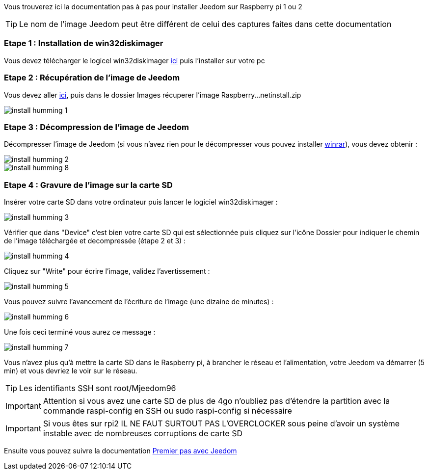 Vous trouverez ici la documentation pas à pas pour installer Jeedom sur Raspberry pi 1 ou 2

[TIP]
Le nom de l'image Jeedom peut être différent de celui des captures faites dans cette documentation


=== Etape 1 : Installation de win32diskimager

Vous devez télécharger le logicel win32diskimager link:http://sourceforge.net/projects/win32diskimager/[ici] puis l'installer sur votre pc

=== Etape 2 : Récupération de l'image de Jeedom

Vous devez aller link:https://www.amazon.fr/clouddrive/share/OwYXPEKiIMdsGhkFeI3eUQ0VcvTEBq0qxQevlXPvPIy/folder/IT3WZ3N0RqGzaLBnBo0qog[ici], puis dans le dossier Images récuperer l'image Raspberry...netinstall.zip

image::../images/install_humming_1.PNG[]

=== Etape 3 : Décompression de l'image de Jeedom

Décompresser l'image de Jeedom (si vous n'avez rien pour le décompresser vous pouvez installer link:http://www.clubic.com/telecharger-fiche9632-winrar.html[winrar]), vous devez obtenir : 

image::../images/install_humming_2.PNG[]

image::../images/install_humming_8.PNG[]

=== Etape 4 : Gravure de l'image sur la carte SD

Insérer votre carte SD dans votre ordinateur puis lancer le logiciel win32diskimager : 

image::../images/install_humming_3.PNG[]

Vérifier que dans "Device" c'est bien votre carte SD qui est sélectionnée puis cliquez sur l'icône Dossier pour indiquer le chemin de l'image téléchargée et decompressée (étape 2 et 3) : 

image::../images/install_humming_4.PNG[]

Cliquez sur "Write" pour écrire l'image, validez l'avertissement : 

image::../images/install_humming_5.PNG[]

Vous pouvez suivre l'avancement de l'écriture de l'image (une dizaine de minutes) : 

image::../images/install_humming_6.PNG[]

Une fois ceci terminé vous aurez ce message :

image::../images/install_humming_7.PNG[]

Vous n'avez plus qu'à mettre la carte SD dans le Raspberry pi, à brancher le réseau et l'alimentation, votre Jeedom va démarrer (5 min) et vous devriez le voir sur le réseau.

[TIP]
Les identifiants SSH sont root/Mjeedom96

[IMPORTANT]
Attention si vous avez une carte SD de plus de 4go n'oubliez pas d'étendre la partition avec la commande raspi-config en SSH ou sudo raspi-config si nécessaire

[IMPORTANT]
Si vous êtes sur rpi2 IL NE FAUT SURTOUT PAS L'OVERCLOCKER sous peine d'avoir un système instable avec de nombreuses corruptions de carte SD

Ensuite vous pouvez suivre la documentation https://www.jeedom.fr/doc/documentation/premiers-pas/fr_FR/doc-premiers-pas.html[Premier pas avec Jeedom]